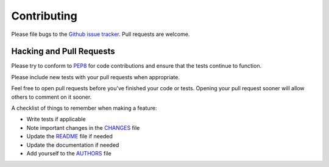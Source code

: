 Contributing
============

Please file bugs to the `Github issue tracker`_.  Pull requests are welcome.

.. _Github issue tracker: https://github.com/treyhunner/names/issues


Hacking and Pull Requests
-------------------------

Please try to conform to `PEP8`_ for code contributions and ensure that the
tests continue to function.

Please include new tests with your pull requests when appropriate.

Feel free to open pull requests before you've finished your code or tests.
Opening your pull request sooner will allow others to comment on it sooner.

A checklist of things to remember when making a feature:

- Write tests if applicable
- Note important changes in the `CHANGES`_ file
- Update the `README`_ file if needed
- Update the documentation if needed
- Add yourself to the `AUTHORS`_ file

.. _AUTHORS: AUTHORS.rst
.. _CHANGES: CHANGES.rst
.. _README: README.rst
.. _pep8: http://www.python.org/dev/peps/pep-0008/

